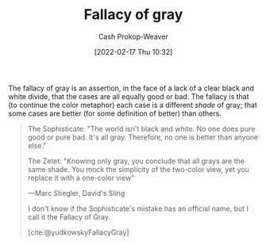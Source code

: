 :PROPERTIES:
:ID:       9649b104-6092-47f4-ac00-0e92463126cd
:DIR:      /home/cashweaver/proj/roam/attachments/9649b104-6092-47f4-ac00-0e92463126cd
:ROAM_ALIASES: "Fallacy of grey"
:LAST_MODIFIED: [2023-10-30 Mon 07:53]
:END:
#+title: Fallacy of gray
#+hugo_custom_front_matter: :slug "9649b104-6092-47f4-ac00-0e92463126cd"
#+author: Cash Prokop-Weaver
#+date: [2022-02-17 Thu 10:32]
#+filetags: :concept:

The fallacy of gray is an assertion, in the face of a lack of a clear black and white divide, that the cases are all equally good or bad. The fallacy is that (to continue the color metaphor) each case is a different /shade/ of gray; that some cases are better (for some definition of better) than others.

#+begin_quote
The Sophisticate: "The world isn't black and white. No one does pure good or pure bad. It's all gray. Therefore, no one is better than anyone else."

The Zetet: "Knowing only gray, you conclude that all grays are the same shade. You mock the simplicity of the two-color view, yet you replace it with a one-color view"

—Marc Stiegler, David's Sling

I don't know if the Sophisticate's mistake has an official name, but I call it the Fallacy of Gray.

[cite:@yudkowskyFallacyGray]
#+end_quote

* Flashcards :noexport:
** Describe :fc:
:PROPERTIES:
:CREATED: [2022-11-13 Sun 06:54]
:FC_CREATED: 2022-11-13T14:54:38Z
:FC_TYPE:  double
:ID:       89190b0d-b403-439d-8cfc-06b7b6e4eb4c
:END:
:REVIEW_DATA:
| position | ease | box | interval | due                  |
|----------+------+-----+----------+----------------------|
| front    | 2.50 |   8 |   482.24 | 2025-02-23T20:45:31Z |
| back     | 2.95 |   7 |   286.79 | 2024-02-23T11:09:32Z |
:END:

[[id:9649b104-6092-47f4-ac00-0e92463126cd][Fallacy of gray]]

*** Back
The assertion that since nothing is black and white that all things are equal.
*** Source
[cite:@yudkowskyFallacyGray]
#+print_bibliography: